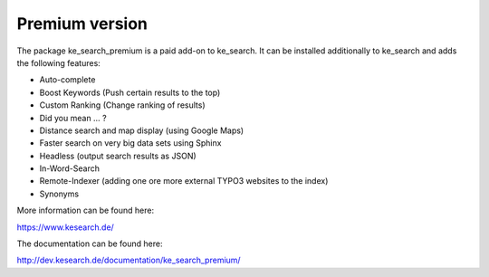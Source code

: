 ﻿.. include:: /Includes.rst.txt

.. _premium:

===============
Premium version
===============

The package ke_search_premium is a paid add-on to ke_search. It can be installed additionally to ke_search and adds
the following features:

* Auto-complete
* Boost Keywords (Push certain results to the top)
* Custom Ranking (Change ranking of results)
* Did you mean … ?
* Distance search and map display (using Google Maps)
* Faster search on very big data sets using Sphinx
* Headless (output search results as JSON)
* In-Word-Search
* Remote-Indexer (adding one ore more external TYPO3 websites to the index)
* Synonyms

More information can be found here:

https://www.kesearch.de/

The documentation can be found here:

http://dev.kesearch.de/documentation/ke_search_premium/
